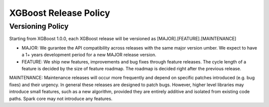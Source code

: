 .. _release:

XGBoost Release Policy
=======================

Versioning Policy
---------------------------

Starting from XGBoost 1.0.0, each XGBoost release will be versioned as [MAJOR].[FEATURE].[MAINTENANCE]

* MAJOR: We gurantee the API compatibility across releases with the same major version umber. We expect to have a 1+ years development period for a new MAJOR release version.
* FEATURE: We ship new features, improvements and bug fixes through feature releases. The cycle length of a feature is decided by the size of feature roadmap. The roadmap is decided right after the previous release. 


MAINTENANCE: Maintenance releases will occur more frequently and depend on specific patches introduced (e.g. bug fixes) and their urgency. In general these releases are designed to patch bugs. However, higher level libraries may introduce small features, such as a new algorithm, provided they are entirely additive and isolated from existing code paths. Spark core may not introduce any features.
